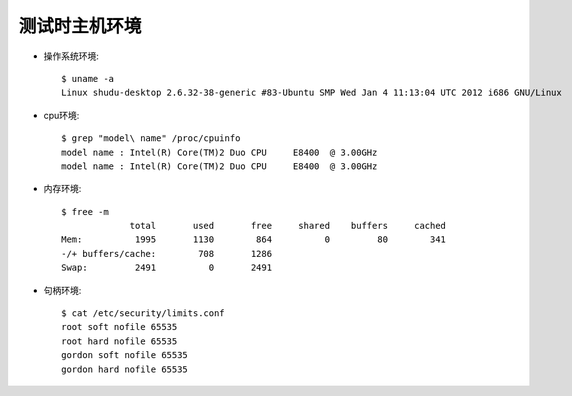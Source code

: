.. _benchmark_host:

测试时主机环境
================

* 操作系统环境::

    $ uname -a
    Linux shudu-desktop 2.6.32-38-generic #83-Ubuntu SMP Wed Jan 4 11:13:04 UTC 2012 i686 GNU/Linux

* cpu环境::

    $ grep "model\ name" /proc/cpuinfo 
    model name : Intel(R) Core(TM)2 Duo CPU     E8400  @ 3.00GHz
    model name : Intel(R) Core(TM)2 Duo CPU     E8400  @ 3.00GHz

* 内存环境::

    $ free -m
                 total       used       free     shared    buffers     cached
    Mem:          1995       1130        864          0         80        341
    -/+ buffers/cache:        708       1286
    Swap:         2491          0       2491

* 句柄环境::

    $ cat /etc/security/limits.conf
    root soft nofile 65535
    root hard nofile 65535
    gordon soft nofile 65535
    gordon hard nofile 65535



